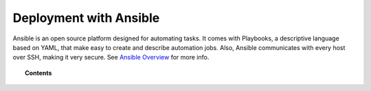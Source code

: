 .. Copyright (C) 2021 Wazuh, Inc.

.. meta::
  :description: Check out the Wazuh documentation to learn how to deploy Wazuh with Ansible, an open source platform designed for automating tasks.
  
.. _wazuh_ansible:

Deployment with Ansible
=======================


Ansible is an open source platform designed for automating tasks. It comes with Playbooks, a descriptive language based on YAML, that make easy to create and describe automation jobs. Also, Ansible communicates with every host over SSH, making it very secure. See `Ansible Overview <https://www.ansible.com/how-ansible-works>`_ for more info.

.. topic:: Contents

    .. toctree::
        :maxdepth: 2

        installation-guide
        setup-remote-systems
        roles/index
        reference
